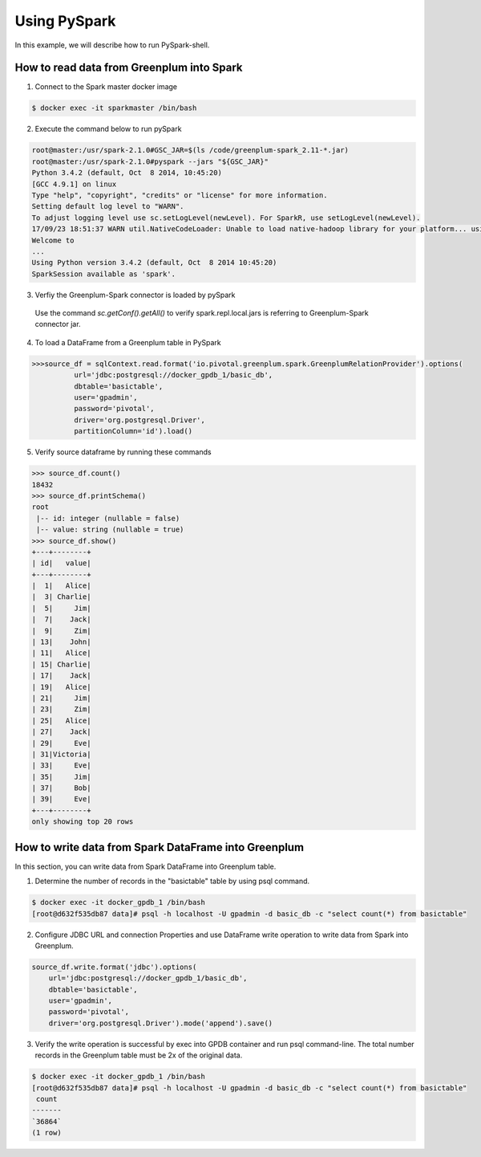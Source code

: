 #########################################
 Using PySpark
#########################################

In this example, we will describe how to run PySpark-shell.

How to read data from Greenplum into Spark
=========================================================

1. Connect to the Spark master docker image

.. code-block:: bash

	$ docker exec -it sparkmaster /bin/bash

2. Execute the command below to run pySpark

.. code-block:: python

	root@master:/usr/spark-2.1.0#GSC_JAR=$(ls /code/greenplum-spark_2.11-*.jar)
	root@master:/usr/spark-2.1.0#pyspark --jars "${GSC_JAR}"
	Python 3.4.2 (default, Oct  8 2014, 10:45:20)
	[GCC 4.9.1] on linux
	Type "help", "copyright", "credits" or "license" for more information.
	Setting default log level to "WARN".
	To adjust logging level use sc.setLogLevel(newLevel). For SparkR, use setLogLevel(newLevel).
	17/09/23 18:51:37 WARN util.NativeCodeLoader: Unable to load native-hadoop library for your platform... using builtin-java classes where applicable
	Welcome to
	...
	Using Python version 3.4.2 (default, Oct  8 2014 10:45:20)
	SparkSession available as 'spark'.
3. Verfiy the Greenplum-Spark connector is loaded by pySpark
  Use the command `sc.getConf().getAll()` to verify spark.repl.local.jars is referring to Greenplum-Spark connector jar.

.. code-block:: python
    >>> sc.getConf().getAll()
    [('spark.app.id', 'app-20180718183929-0000'), ('spark.jars', 'file:///code/usecase1/data/greenplum-spark_2.11-1.4.0.jar'), ('spark.master', 'spark://master:7077'), ('spark.rdd.compress', 'True'), ('spark.driver.host', 'master'), ('spark.serializer.objectStreamReset', '100'), ('spark.repl.local.jars', 'file:///code/usecase1/data/greenplum-spark_2.11-1.4.0.jar'), ('spark.driver.port', '38611'), ('spark.executor.id', 'driver'), ('spark.submit.deployMode', 'client'), ('spark.app.name', 'PySparkShell'), ('spark.ui.showConsoleProgress', 'true')]

4. To load a DataFrame from a Greenplum table in PySpark

.. code-block:: python

	>>>source_df = sqlContext.read.format('io.pivotal.greenplum.spark.GreenplumRelationProvider').options(
	          url='jdbc:postgresql://docker_gpdb_1/basic_db',
	          dbtable='basictable',
	          user='gpadmin',
	          password='pivotal',
	          driver='org.postgresql.Driver',
	          partitionColumn='id').load()



5. Verify source dataframe by running these commands

.. code-block:: python

	>>> source_df.count()
	18432
	>>> source_df.printSchema()
	root
	 |-- id: integer (nullable = false)
	 |-- value: string (nullable = true)
	>>> source_df.show()
	+---+--------+
	| id|   value|
	+---+--------+
	|  1|   Alice|
	|  3| Charlie|
	|  5|     Jim|
	|  7|    Jack|
	|  9|     Zim|
	| 13|    John|
	| 11|   Alice|
	| 15| Charlie|
	| 17|    Jack|
	| 19|   Alice|
	| 21|     Jim|
	| 23|     Zim|
	| 25|   Alice|
	| 27|    Jack|
	| 29|     Eve|
	| 31|Victoria|
	| 33|     Eve|
	| 35|     Jim|
	| 37|     Bob|
	| 39|     Eve|
	+---+--------+
	only showing top 20 rows


How to write data from Spark DataFrame into Greenplum
=========================================================
In this section, you can write data from Spark DataFrame into Greenplum table.

1. Determine the number of records in the "basictable" table by using psql command.

.. code-block:: python

	$ docker exec -it docker_gpdb_1 /bin/bash
	[root@d632f535db87 data]# psql -h localhost -U gpadmin -d basic_db -c "select count(*) from basictable"

2. Configure JDBC URL and connection Properties and use DataFrame write operation to write data from Spark into Greenplum.


.. code-block:: python

	source_df.write.format('jdbc').options(
	    url='jdbc:postgresql://docker_gpdb_1/basic_db',
	    dbtable='basictable',
	    user='gpadmin',
	    password='pivotal',
	    driver='org.postgresql.Driver').mode('append').save()


3. Verify the write operation is successful by exec into GPDB container and run psql command-line. The total number records in the Greenplum table must be 2x of the original data.


.. code-block:: bash

	$ docker exec -it docker_gpdb_1 /bin/bash
	[root@d632f535db87 data]# psql -h localhost -U gpadmin -d basic_db -c "select count(*) from basictable"
	 count
	-------
	`36864`
	(1 row)
